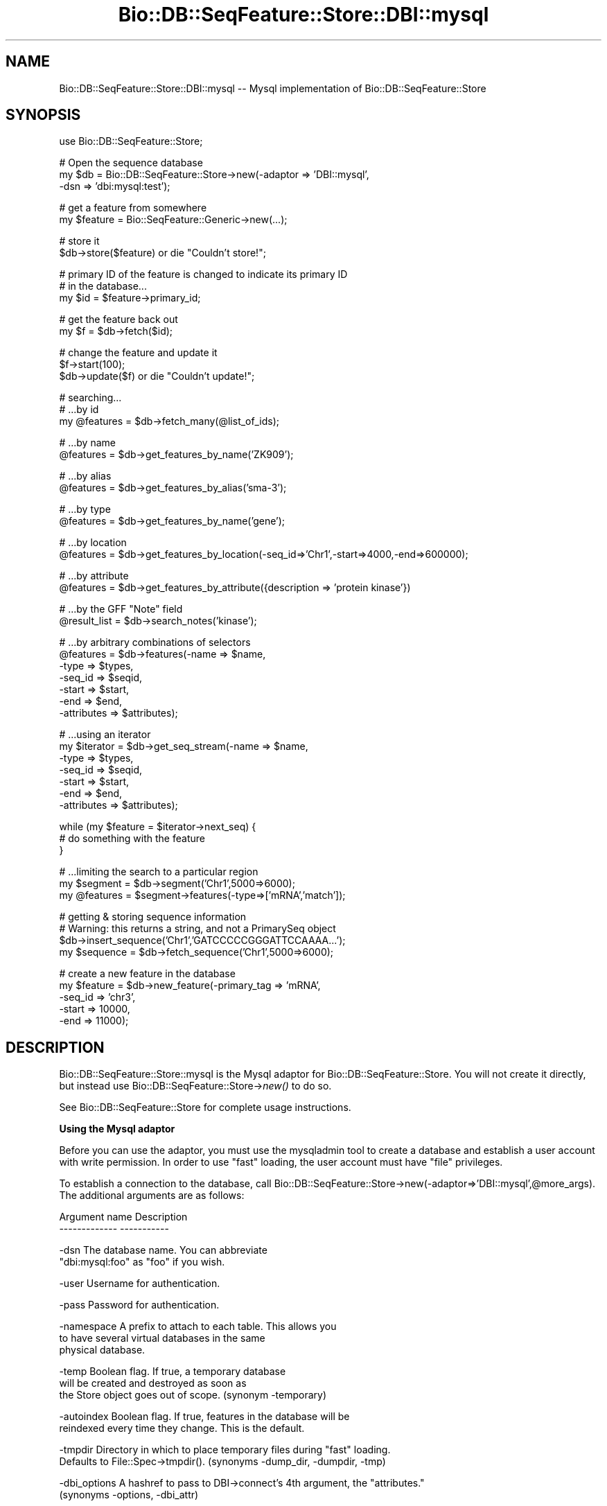 .\" Automatically generated by Pod::Man v1.37, Pod::Parser v1.32
.\"
.\" Standard preamble:
.\" ========================================================================
.de Sh \" Subsection heading
.br
.if t .Sp
.ne 5
.PP
\fB\\$1\fR
.PP
..
.de Sp \" Vertical space (when we can't use .PP)
.if t .sp .5v
.if n .sp
..
.de Vb \" Begin verbatim text
.ft CW
.nf
.ne \\$1
..
.de Ve \" End verbatim text
.ft R
.fi
..
.\" Set up some character translations and predefined strings.  \*(-- will
.\" give an unbreakable dash, \*(PI will give pi, \*(L" will give a left
.\" double quote, and \*(R" will give a right double quote.  | will give a
.\" real vertical bar.  \*(C+ will give a nicer C++.  Capital omega is used to
.\" do unbreakable dashes and therefore won't be available.  \*(C` and \*(C'
.\" expand to `' in nroff, nothing in troff, for use with C<>.
.tr \(*W-|\(bv\*(Tr
.ds C+ C\v'-.1v'\h'-1p'\s-2+\h'-1p'+\s0\v'.1v'\h'-1p'
.ie n \{\
.    ds -- \(*W-
.    ds PI pi
.    if (\n(.H=4u)&(1m=24u) .ds -- \(*W\h'-12u'\(*W\h'-12u'-\" diablo 10 pitch
.    if (\n(.H=4u)&(1m=20u) .ds -- \(*W\h'-12u'\(*W\h'-8u'-\"  diablo 12 pitch
.    ds L" ""
.    ds R" ""
.    ds C` ""
.    ds C' ""
'br\}
.el\{\
.    ds -- \|\(em\|
.    ds PI \(*p
.    ds L" ``
.    ds R" ''
'br\}
.\"
.\" If the F register is turned on, we'll generate index entries on stderr for
.\" titles (.TH), headers (.SH), subsections (.Sh), items (.Ip), and index
.\" entries marked with X<> in POD.  Of course, you'll have to process the
.\" output yourself in some meaningful fashion.
.if \nF \{\
.    de IX
.    tm Index:\\$1\t\\n%\t"\\$2"
..
.    nr % 0
.    rr F
.\}
.\"
.\" For nroff, turn off justification.  Always turn off hyphenation; it makes
.\" way too many mistakes in technical documents.
.hy 0
.if n .na
.\"
.\" Accent mark definitions (@(#)ms.acc 1.5 88/02/08 SMI; from UCB 4.2).
.\" Fear.  Run.  Save yourself.  No user-serviceable parts.
.    \" fudge factors for nroff and troff
.if n \{\
.    ds #H 0
.    ds #V .8m
.    ds #F .3m
.    ds #[ \f1
.    ds #] \fP
.\}
.if t \{\
.    ds #H ((1u-(\\\\n(.fu%2u))*.13m)
.    ds #V .6m
.    ds #F 0
.    ds #[ \&
.    ds #] \&
.\}
.    \" simple accents for nroff and troff
.if n \{\
.    ds ' \&
.    ds ` \&
.    ds ^ \&
.    ds , \&
.    ds ~ ~
.    ds /
.\}
.if t \{\
.    ds ' \\k:\h'-(\\n(.wu*8/10-\*(#H)'\'\h"|\\n:u"
.    ds ` \\k:\h'-(\\n(.wu*8/10-\*(#H)'\`\h'|\\n:u'
.    ds ^ \\k:\h'-(\\n(.wu*10/11-\*(#H)'^\h'|\\n:u'
.    ds , \\k:\h'-(\\n(.wu*8/10)',\h'|\\n:u'
.    ds ~ \\k:\h'-(\\n(.wu-\*(#H-.1m)'~\h'|\\n:u'
.    ds / \\k:\h'-(\\n(.wu*8/10-\*(#H)'\z\(sl\h'|\\n:u'
.\}
.    \" troff and (daisy-wheel) nroff accents
.ds : \\k:\h'-(\\n(.wu*8/10-\*(#H+.1m+\*(#F)'\v'-\*(#V'\z.\h'.2m+\*(#F'.\h'|\\n:u'\v'\*(#V'
.ds 8 \h'\*(#H'\(*b\h'-\*(#H'
.ds o \\k:\h'-(\\n(.wu+\w'\(de'u-\*(#H)/2u'\v'-.3n'\*(#[\z\(de\v'.3n'\h'|\\n:u'\*(#]
.ds d- \h'\*(#H'\(pd\h'-\w'~'u'\v'-.25m'\f2\(hy\fP\v'.25m'\h'-\*(#H'
.ds D- D\\k:\h'-\w'D'u'\v'-.11m'\z\(hy\v'.11m'\h'|\\n:u'
.ds th \*(#[\v'.3m'\s+1I\s-1\v'-.3m'\h'-(\w'I'u*2/3)'\s-1o\s+1\*(#]
.ds Th \*(#[\s+2I\s-2\h'-\w'I'u*3/5'\v'-.3m'o\v'.3m'\*(#]
.ds ae a\h'-(\w'a'u*4/10)'e
.ds Ae A\h'-(\w'A'u*4/10)'E
.    \" corrections for vroff
.if v .ds ~ \\k:\h'-(\\n(.wu*9/10-\*(#H)'\s-2\u~\d\s+2\h'|\\n:u'
.if v .ds ^ \\k:\h'-(\\n(.wu*10/11-\*(#H)'\v'-.4m'^\v'.4m'\h'|\\n:u'
.    \" for low resolution devices (crt and lpr)
.if \n(.H>23 .if \n(.V>19 \
\{\
.    ds : e
.    ds 8 ss
.    ds o a
.    ds d- d\h'-1'\(ga
.    ds D- D\h'-1'\(hy
.    ds th \o'bp'
.    ds Th \o'LP'
.    ds ae ae
.    ds Ae AE
.\}
.rm #[ #] #H #V #F C
.\" ========================================================================
.\"
.IX Title "Bio::DB::SeqFeature::Store::DBI::mysql 3"
.TH Bio::DB::SeqFeature::Store::DBI::mysql 3 "2008-07-07" "perl v5.8.8" "User Contributed Perl Documentation"
.SH "NAME"
Bio::DB::SeqFeature::Store::DBI::mysql \-\- Mysql implementation of Bio::DB::SeqFeature::Store
.SH "SYNOPSIS"
.IX Header "SYNOPSIS"
.Vb 1
\&  use Bio::DB::SeqFeature::Store;
.Ve
.PP
.Vb 3
\&  # Open the sequence database
\&  my $db = Bio::DB::SeqFeature::Store->new(-adaptor => 'DBI::mysql',
\&                                          -dsn     => 'dbi:mysql:test');
.Ve
.PP
.Vb 2
\&  # get a feature from somewhere
\&  my $feature = Bio::SeqFeature::Generic->new(...);
.Ve
.PP
.Vb 2
\&  # store it
\&  $db->store($feature) or die "Couldn't store!";
.Ve
.PP
.Vb 3
\&  # primary ID of the feature is changed to indicate its primary ID
\&  # in the database...
\&  my $id = $feature->primary_id;
.Ve
.PP
.Vb 2
\&  # get the feature back out
\&  my $f  = $db->fetch($id);
.Ve
.PP
.Vb 3
\&  # change the feature and update it
\&  $f->start(100);
\&  $db->update($f) or die "Couldn't update!";
.Ve
.PP
.Vb 3
\&  # searching...
\&  # ...by id
\&  my @features = $db->fetch_many(@list_of_ids);
.Ve
.PP
.Vb 2
\&  # ...by name
\&  @features = $db->get_features_by_name('ZK909');
.Ve
.PP
.Vb 2
\&  # ...by alias
\&  @features = $db->get_features_by_alias('sma-3');
.Ve
.PP
.Vb 2
\&  # ...by type
\&  @features = $db->get_features_by_name('gene');
.Ve
.PP
.Vb 2
\&  # ...by location
\&  @features = $db->get_features_by_location(-seq_id=>'Chr1',-start=>4000,-end=>600000);
.Ve
.PP
.Vb 2
\&  # ...by attribute
\&  @features = $db->get_features_by_attribute({description => 'protein kinase'})
.Ve
.PP
.Vb 2
\&  # ...by the GFF "Note" field
\&  @result_list = $db->search_notes('kinase');
.Ve
.PP
.Vb 7
\&  # ...by arbitrary combinations of selectors
\&  @features = $db->features(-name => $name,
\&                            -type => $types,
\&                            -seq_id => $seqid,
\&                            -start  => $start,
\&                            -end    => $end,
\&                            -attributes => $attributes);
.Ve
.PP
.Vb 7
\&  # ...using an iterator
\&  my $iterator = $db->get_seq_stream(-name => $name,
\&                                     -type => $types,
\&                                     -seq_id => $seqid,
\&                                     -start  => $start,
\&                                     -end    => $end,
\&                                     -attributes => $attributes);
.Ve
.PP
.Vb 3
\&  while (my $feature = $iterator->next_seq) {
\&    # do something with the feature
\&  }
.Ve
.PP
.Vb 3
\&  # ...limiting the search to a particular region
\&  my $segment  = $db->segment('Chr1',5000=>6000);
\&  my @features = $segment->features(-type=>['mRNA','match']);
.Ve
.PP
.Vb 4
\&  # getting & storing sequence information
\&  # Warning: this returns a string, and not a PrimarySeq object
\&  $db->insert_sequence('Chr1','GATCCCCCGGGATTCCAAAA...');
\&  my $sequence = $db->fetch_sequence('Chr1',5000=>6000);
.Ve
.PP
.Vb 5
\&  # create a new feature in the database
\&  my $feature = $db->new_feature(-primary_tag => 'mRNA',
\&                                 -seq_id      => 'chr3',
\&                                 -start      => 10000,
\&                                 -end        => 11000);
.Ve
.SH "DESCRIPTION"
.IX Header "DESCRIPTION"
Bio::DB::SeqFeature::Store::mysql is the Mysql adaptor for
Bio::DB::SeqFeature::Store. You will not create it directly, but
instead use Bio::DB::SeqFeature::Store\->\fInew()\fR to do so.
.PP
See Bio::DB::SeqFeature::Store for complete usage instructions.
.Sh "Using the Mysql adaptor"
.IX Subsection "Using the Mysql adaptor"
Before you can use the adaptor, you must use the mysqladmin tool to
create a database and establish a user account with write
permission. In order to use \*(L"fast\*(R" loading, the user account must have
\&\*(L"file\*(R" privileges.
.PP
To establish a connection to the database, call
Bio::DB::SeqFeature::Store\->new(\-adaptor=>'DBI::mysql',@more_args). The
additional arguments are as follows:
.PP
.Vb 2
\&  Argument name       Description
\&  -------------       -----------
.Ve
.PP
.Vb 2
\& -dsn              The database name. You can abbreviate 
\&                   "dbi:mysql:foo" as "foo" if you wish.
.Ve
.PP
.Vb 1
\& -user             Username for authentication.
.Ve
.PP
.Vb 1
\& -pass             Password for authentication.
.Ve
.PP
.Vb 3
\& -namespace        A prefix to attach to each table. This allows you
\&                   to have several virtual databases in the same
\&                   physical database.
.Ve
.PP
.Vb 3
\& -temp             Boolean flag. If true, a temporary database
\&                   will be created and destroyed as soon as
\&                   the Store object goes out of scope. (synonym -temporary)
.Ve
.PP
.Vb 2
\& -autoindex        Boolean flag. If true, features in the database will be
\&                   reindexed every time they change. This is the default.
.Ve
.PP
.Vb 2
\& -tmpdir           Directory in which to place temporary files during "fast" loading.
\&                   Defaults to File::Spec->tmpdir(). (synonyms -dump_dir, -dumpdir, -tmp)
.Ve
.PP
.Vb 2
\& -dbi_options      A hashref to pass to DBI->connect's 4th argument, the "attributes."
\&                   (synonyms -options, -dbi_attr)
.Ve
.PP
.Vb 1
\& -write            Pass true to open database for writing or updating.
.Ve
.PP
If successful, a new instance of
Bio::DB::SeqFeature::Store::DBI::mysql will be returned.
.PP
In addition to the standard methods supported by all well-behaved
Bio::DB::SeqFeature::Store databases, several following
adaptor-specific methods are provided. These are described in the next
sections.
